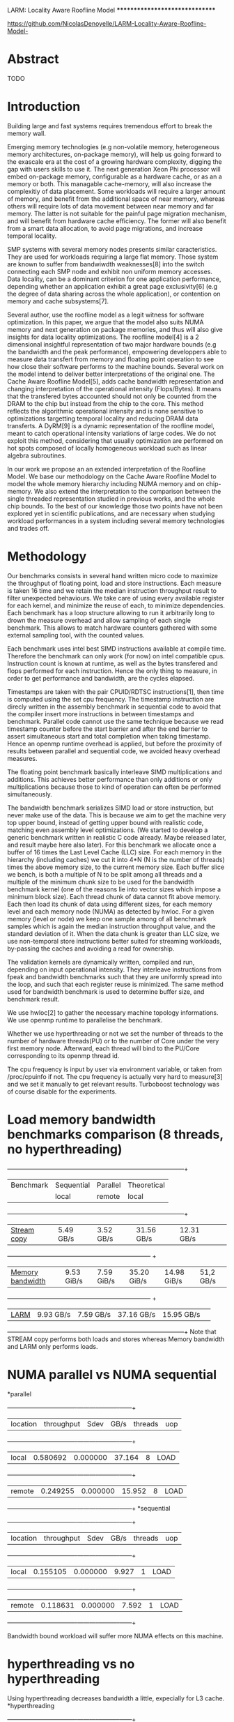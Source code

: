 *************************            LARM: Locality Aware Roofline Model          *******************************
[[https://github.com/NicolasDenoyelle/LARM-Locality-Aware-Roofline-Model-][https://github.com/NicolasDenoyelle/LARM-Locality-Aware-Roofline-Model-]]

* Abstract
  TODO

* Introduction
  Building large and fast systems requires tremendous effort to break the memory wall.
  
  Emerging memory technologies (e.g non-volatile memory, heterogeneous memory architectures, on-package 
  memory), will help us going forward to the exascale era at the cost of a growing hardware complexity, digging
  the gap with users skills to use it.
  The next generation Xeon Phi processor will embed on-package memory, configurable as a hardware cache, or as 
  an a memory or both. This managable cache-memory, will also increase the complexitiy of data placement. 
  Some workloads will require a larger amount of memory, and benefit from the additional
  space of near memory, whereas others will require lots of data movement between near memory and far memory.
  The latter is not suitable for the painful page migration mechanism, and will benefit from hardware cache 
  efficiency.
  The former will also benefit from a smart data allocation, to avoid page migrations, and increase temporal 
  locality.

  SMP systems with several memory nodes presents similar caracteristics.
  They are used for workloads requiring a large flat memory.
  Those system are known to suffer from bandwiwdth weaknesses[8] into the switch connecting each SMP node and 
  exhibit non uniform memory accesses.
  Data locality, can be a dominant criterion for one application performance, depending whether an application 
  exhibit a great page exclusivity[6] (e.g the degree of data sharing across the whole application),
  or contention on memory and cache subsystems[7].

  Several author, use the roofline model as a legit witness for software optimization.
  In this paper, we argue that the model also suits NUMA memory and next generation on package memories, 
  and thus will also give insights for data locality optimizations.
  The roofline model[4] is a 2 dimensional insightful representation of two major hardware
  bounds (e.g the bandwidth and the peak performance), empowering developpers able to measure data transfert
  from memory and floating point operation to see how close their software performs to the machine bounds.
  Several work on the model intend to deliver better interpretations of the original one.
  The Cache Aware Roofline Model[5], adds cache bandwidth representation and changing interpretation of the 
  operational intensity (Flops/Bytes). It means that the transfered bytes accounted should not only be counted 
  from the DRAM to the chip but instead from the chip to the core. This method reflects the algorithmic 
  operational intensity and is none sensitive to optimizations targetting temporal locality and reducing DRAM 
  data transferts.
  A DyRM[9] is a dynamic representation of the roofline model, meant to catch operational intensity variations of 
  large codes. We do not exploit this method, considering that usually optimization are performed on hot spots 
  composed of locally homogeneous workload such as linear algebra subroutines. 
  
  In our work we propose an an extended interpretation of the Roofline Model.
  We base our methodology on the Cache Aware Roofline Model to model the whole memory hierarchy including NUMA 
  memory and on chip-memory. We also extend the interpretation to the comparison between the single threaded 
  representation studied in previous works, and the whole chip bounds.
  To the best of our knowledge those two points have not been explored yet in scientific publications, 
  and are necessary when studying workload performances in a system including several memory technologies
  and trades off. 
  
* Methodology
  Our benchmarks consists in several hand written micro code to maximize the throughput of floating point, 
  load and store instructions. 
  Each measure is taken 16 time and we retain the median instruction 
  throughput result to filter unexpected behaviours.
  We take care of using every available register for each kernel, and minimize the reuse of each, to 
  minimize dependencies. Each benchmark has a loop structure allowing to run it arbitrarily long to drown the
  measure overhead and allow sampling of each single benchmark. 
  This allows to match hardware counters gathered with some external sampling tool, with the counted values.

  Each benchmark uses intel best SIMD instructions available at compile time.
  Therefore the benchmark can only work (for now) on intel compatible cpus.
  Instruction count is known at runtime, as well as the bytes transfered and flops performed for each instruction.
  Hence the only thing to measure, in order to get performance and bandwidth, are the cycles elapsed.

  Timestamps are taken with the pair CPUID/RDTSC instructions[1],
  then time is computed using the set cpu frequency.  
  The timestamp instruction are direcly written in the assembly benchmark in sequential code to avoid that the
  compiler insert more instructions in between timestamps and benchmark. 
  Parallel code cannot use the same technique because we read timestamp counter before the start barrier 
  and after the end barrier to assert simultaneous start and total completion when taking timestamp. 
  Hence an openmp runtime overhead is applied, but before the proximity of results between parallel and 
  sequential code, we avoided heavy overhead measures.
  
  The floating point benchmark basically interleave SIMD multiplications and additions.
  This achieves better performance than only additions or only multiplications because those to kind of operation
  can often be performed simultaneously.

  The bandwidth benchmark serializes SIMD load or store instruction, but never make use of the data. 
  This is because we aim to get the machine very top upper bound, instead of getting upper bound with realistic 
  code, matching even assembly level optimizations.
  (We started to develop a generic benchmark written in realistic C code already. Maybe released later, and 
  result maybe here also later).
  For this benchmark we allocate once a buffer of 16 times the Last Level Cache (LLC) size.
  For each memory in the hierarchy (including caches) we cut it into 4*N (N is the number of threads) times the 
  above memory size, to the current memory size. 
  Each buffer slice we bench, is both a multiple of N to be split among all threads and a multiple of the 
  minimum chunk size to be used for the bandwidth benchmark kernel (one of the reasons lie into vector
  sizes which impose a minimum block size). 
  Each thread chunk of data cannot fit above memory.
  Each then load its chunk of data using different sizes, for each memory level and each memory node (NUMA)
  as detected by hwloc. For a given memory (level or node) we keep one sample among of all benchmark samples
  which is again the median instruction throughput value, and the standard deviation of it.
  When the data chunk is greater than LLC size, we use non-temporal store instructions better suited for 
  streaming workloads, by-passing the caches and avoiding a read for ownership.

  The validation kernels are dynamically written, compiled and run, depending on input operational intensity.
  They interleave instructions from fpeak and bandwidth benchmarks such that they are uniformly spread 
  into the loop, and such that each register reuse is minimized. The same method used for bandwidth benchmark is 
  used to determine buffer size, and benchmark result.

  We use hwloc[2] to gather the necessary machine topology informations.
  We use openmp runtime to parallelise the benchmark.

  Whether we use hyperthreading or not we set the number of threads to the number of hardware threads(PU) or to 
  the number of Core under the very first memory node. 
  Afterward, each thread will bind to the PU/Core corresponding to its openmp thread id.

  The cpu frequency is input by user via environment variable, or taken from /proc/cpuinfo if not.
  The cpu frequency is actually very hard to measure[3] and we set it manually to get relevant results.
  Turboboost technology was of course disable for the experiments.

* Load memory bandwidth benchmarks comparison (8 threads, no hyperthreading) 
  +------------------+--------------------------+---------------------------+-----------------+
  | Benchmark        |        Sequential        |         Parallel          |   Theoretical   |
  |                  |    local    |   remote   |    local    |    remote   |      local      |
  +------------------+--------------------------+---------------------------+-----------------+
  | [[https://www.cs.virginia.edu/stream/][Stream copy]]      | 5.49 GB/s   | 3.52 GB/s  | 31.56 GB/s  | 12.31 GB/s  |                 |
  +------------------+--------------------------+---------------------------+                 +
  | [[https://github.com/awreece/memory-bandwidth-demo][Memory bandwidth]] | 9.53 GiB/s  | 7.59 GiB/s | 35.20 GiB/s | 14.98 GiB/s |     51,2 GB/s   |
  +------------------+--------------------------+---------------------------+                 +
  | [[https://github.com/NicolasDenoyelle/LARM-Locality-Aware-Roofline-Model-][LARM]]             | 9.93 GB/s   | 7.59 GB/s  | 37.16 GB/s  | 15.95 GB/s  |                 |
  +------------------+--------------------------+---------------------------+-----------------+
  Note that STREAM copy performs both loads and stores whereas Memory bandwidth and LARM only performs loads.


* NUMA parallel vs NUMA sequential
  *parallel
  +------------+------------+----------+-----------+----------+------+
  |   location | throughput |     Sdev |      GB/s |  threads |  uop |
  +------------+------------+----------+-----------+----------+------+
  |      local |   0.580692 | 0.000000 |    37.164 |        8 | LOAD |
  +------------+------------+----------+-----------+----------+------+
  |     remote |   0.249255 | 0.000000 |    15.952 |        8 | LOAD |
  +------------+------------+----------+-----------+----------+------+
  *sequential
  +------------+------------+----------+-----------+----------+------+
  |   location | throughput |     Sdev |      GB/s |  threads |  uop |
  +------------+------------+----------+-----------+----------+------+
  |      local |   0.155105 | 0.000000 |     9.927 |        1 | LOAD |
  +------------+------------+----------+-----------+----------+------+
  |     remote |   0.118631 | 0.000000 |     7.592 |        1 | LOAD |
  +------------+------------+----------+-----------+----------+------+

  Bandwidth bound workload will suffer more NUMA effects on this machine.

* hyperthreading vs no hyperthreading
  Using hyperthreading decreases bandwidth a little, expecially for L3 cache.
  *hyperthreading
  +------------+------------+----------+-----------+----------+------+
  |        obj | throughput |     Sdev |      GB/s |  threads |  uop |
  +------------+------------+----------+-----------+----------+------+
  |      L1d:0 |   7.991473 | 0.000001 |   511.454 |       16 | LOAD |
  +------------+------------+----------+-----------+----------+------+
  |       L2:0 |   3.044007 | 0.000621 |   194.816 |       16 | LOAD |
  +------------+------------+----------+-----------+----------+------+                                                               |
  |       L3:0 |   1.866045 | 0.040097 |   119.427 |       16 | LOAD |
  +------------+------------+----------+-----------+----------+------+
  | NUMANode:0 |   0.557807 | 0.000003 |    35.700 |       16 | LOAD |
  +------------+------------+----------+-----------+----------+------+
  | NUMANode:1 |   0.240925 | 0.000000 |    15.419 |       16 | LOAD |
  +------------+------------+----------+-----------+----------+------+
  *no hyperthreading
  +------------+------------+----------+-----------+----------+------+
  |        obj | throughput |     Sdev |      GB/s |  threads |  uop |
  +------------+------------+----------+-----------+----------+------+
  |      L1d:0 |   7.992726 | 0.000001 |   511.534 |        8 | LOAD |
  +------------+------------+----------+-----------+----------+------+
  |       L2:0 |   3.417822 | 0.000163 |   218.741 |        8 | LOAD |
  +------------+------------+----------+-----------+----------+------+                                                               |
  |       L3:0 |   2.167286 | 0.118349 |   138.706 |        8 | LOAD |
  +------------+------------+----------+-----------+----------+------+
  | NUMANode:0 |   0.580692 | 0.000000 |    37.164 |        8 | LOAD |
  +------------+------------+----------+-----------+----------+------+
  | NUMANode:1 |   0.249255 | 0.000000 |    15.952 |        8 | LOAD |
  +------------+------------+----------+-----------+----------+------+

  Avoiding hyperthreading decreases performance.
                      +------------+----------+-----------+-----------+------+
                      | throughput |     Sdev |  GFLops/s |  threads  |  uop |
  +-------------------+------------+----------+-----------+-----------+------+
  |    hyperthreading |  15.853466 | 0.000344 |   126.334 |        16 | LOAD |
  +-------------------+------------+----------+-----------+-----------+------+
  | no hyperthreading |   7.955046 | 0.000112 |    63.393 |         8 | LOAD |
  +-------------------+------------+----------+-----------+-----------+------+
  
  Conclusion, whether the we use hyperthreading or not, changes significantly the machine bounds.
  Even if the performance scales well the number of threads or hyperthreads, the memory bandwidth isn't as
  well served, and NUMA bandwidth slow down is exacerbated by simultaneous requests.
  Therefore if on package memory will bring more bandwidth, a greater increase of the hardware threads count
  will probably dicrease dramatically per thread bandwidth, and slow down even more bandwidth bound workloads.


* Applications proof


* Bibliography
  [1] http://www.intel.com/content/dam/www/public/us/en/documents/white-papers/ia-32-ia-64-benchmark-code-execution-paper.pdf
  [2] [[https://hal.inria.fr/inria-00429889][hwloc: a Generic Framework for Managing Hardware Affinities in HPC Applications
  ]][3] https://software.intel.com/fr-fr/forums/intel-isa-extensions/topic/278056
  [4] Roofline: An Insightful Visual Performance Model for Multicore Architectures
  [5] Cache-aware Roofline model: Upgrading the loft  
  [6] Locality vs. Balance: Exploring Data Mapping Policies on NUMA Systems
  [7] Memory Management in NUMA Multicore Systems: Trapped between Cache Contention and Interconnect Overhead
  [8] Scheduling Algorithms with Bus Bandwidth Considerations for SMPs   
  [9] 3DyRM: a dynamic roofline model including memory latency information
